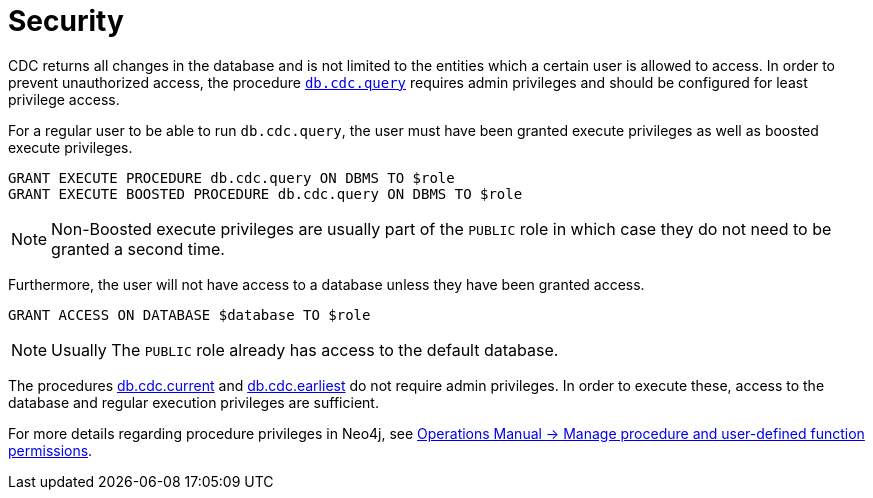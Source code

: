 [[security]]
= Security
:description: Security considerations when using CDC.

CDC returns all changes in the database and is not limited to the entities which a certain user is allowed to access.
In order to prevent unauthorized access, the procedure xref:procedures/query.adoc[`db.cdc.query`] requires admin privileges and should be configured for least privilege access.

For a regular user to be able to run `db.cdc.query`, the user must have been granted execute privileges as well as boosted execute privileges.
[source, cypher]
----
GRANT EXECUTE PROCEDURE db.cdc.query ON DBMS TO $role
GRANT EXECUTE BOOSTED PROCEDURE db.cdc.query ON DBMS TO $role
----

[NOTE]
====
Non-Boosted execute privileges are usually part of the `PUBLIC` role in which case they do not need to be granted a second time.
====

Furthermore, the user will not have access to a database unless they have been granted access.
[source, cypher]
----
GRANT ACCESS ON DATABASE $database TO $role
----
[NOTE]
====
Usually The `PUBLIC` role already has access to the default database.
====

The procedures xref:procedures/current.adoc[db.cdc.current] and xref:procedures/earliest.adoc[db.cdc.earliest] do not require admin privileges. In order to execute these, access to the database and regular execution privileges are sufficient.

For more details regarding procedure privileges in Neo4j, see link:{neo4j-docs-base-uri}/operations-manual/{page-version}/authentication-authorization/manage-execute-permissions[Operations Manual -> Manage procedure and user-defined function permissions].